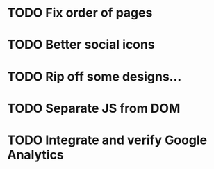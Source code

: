 * TODO Fix order of pages
* TODO Better social icons
* TODO Rip off some designs...
* TODO Separate JS from DOM
* TODO Integrate and verify Google Analytics
